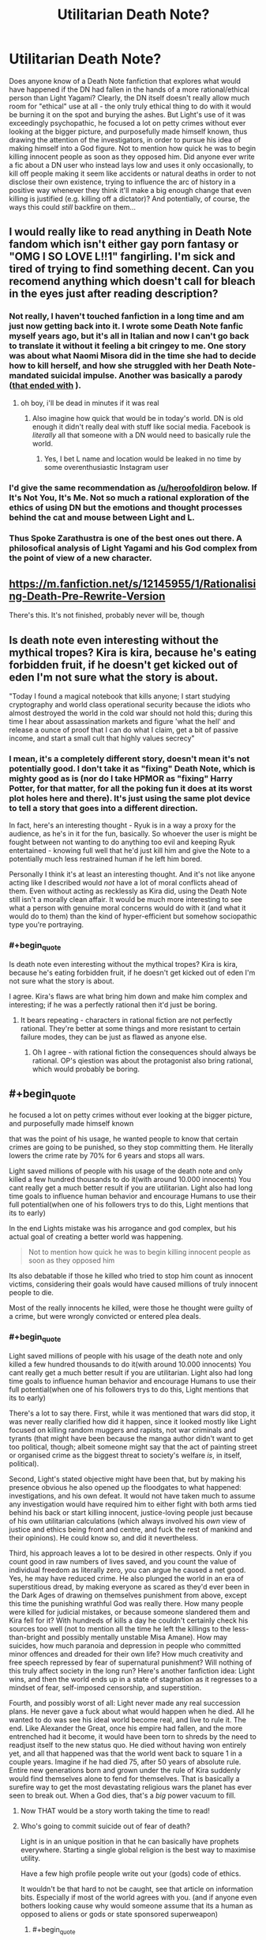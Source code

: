 #+TITLE: Utilitarian Death Note?

* Utilitarian Death Note?
:PROPERTIES:
:Author: SimoneNonvelodico
:Score: 40
:DateUnix: 1523528467.0
:END:
Does anyone know of a Death Note fanfiction that explores what would have happened if the DN had fallen in the hands of a more rational/ethical person than Light Yagami? Clearly, the DN itself doesn't really allow much room for "ethical" use at all - the only truly ethical thing to do with it would be burning it on the spot and burying the ashes. But Light's use of it was exceedingly psychopathic, he focused a lot on petty crimes without ever looking at the bigger picture, and purposefully made himself known, thus drawing the attention of the investigators, in order to pursue his idea of making himself into a God figure. Not to mention how quick he was to begin killing innocent people as soon as they opposed him. Did anyone ever write a fic about a DN user who instead lays low and uses it only occasionally, to kill off people making it seem like accidents or natural deaths in order to not disclose their own existence, trying to influence the arc of history in a positive way whenever they think it'll make a big enough change that even killing is justified (e.g. killing off a dictator)? And potentially, of course, the ways this could /still/ backfire on them...


** I would really like to read anything in Death Note fandom which isn't either gay porn fantasy or "OMG I SO LOVE L!!1" fangirling. I'm sick and tired of trying to find something decent. Can you recomend anything which doesn't call for bleach in the eyes just after reading description?
:PROPERTIES:
:Score: 32
:DateUnix: 1523530405.0
:END:

*** Not really, I haven't touched fanfiction in a long time and am just now getting back into it. I wrote some Death Note fanfic myself years ago, but it's all in Italian and now I can't go back to translate it without it feeling a bit cringey to me. One story was about what Naomi Misora did in the time she had to decide how to kill herself, and how she struggled with her Death Note-mandated suicidal impulse. Another was basically a parody ([[#s][that ended with]] ).
:PROPERTIES:
:Author: SimoneNonvelodico
:Score: 14
:DateUnix: 1523530839.0
:END:

**** oh boy, i'll be dead in minutes if it was real
:PROPERTIES:
:Score: 2
:DateUnix: 1523532060.0
:END:

***** Also imagine how quick that would be in today's world. DN is old enough it didn't really deal with stuff like social media. Facebook is /literally/ all that someone with a DN would need to basically rule the world.
:PROPERTIES:
:Author: SimoneNonvelodico
:Score: 10
:DateUnix: 1523532158.0
:END:

****** Yes, I bet L name and location would be leaked in no time by some overenthusiastic Instagram user
:PROPERTIES:
:Score: 7
:DateUnix: 1523532319.0
:END:


*** I'd give the same recommendation as [[/u/heroofoldiron]] below. If It's Not You, It's Me. Not so much a rational exploration of the ethics of using DN but the emotions and thought processes behind the cat and mouse between Light and L.
:PROPERTIES:
:Author: nytelios
:Score: 2
:DateUnix: 1523574198.0
:END:


*** Thus Spoke Zarathustra is one of the best ones out there. A philosofical analysis of Light Yagami and his God complex from the point of view of a new character.
:PROPERTIES:
:Author: aram855
:Score: 2
:DateUnix: 1523631467.0
:END:


** [[https://m.fanfiction.net/s/12145955/1/Rationalising-Death-Pre-Rewrite-Version]]

There's this. It's not finished, probably never will be, though
:PROPERTIES:
:Score: 16
:DateUnix: 1523538221.0
:END:


** Is death note even interesting without the mythical tropes? Kira is kira, because he's eating forbidden fruit, if he doesn't get kicked out of eden I'm not sure what the story is about.

"Today I found a magical notebook that kills anyone; I start studying cryptography and world class operational security because the idiots who almost destroyed the world in the cold war should not hold this; during this time I hear about assassination markets and figure 'what the hell' and release a ounce of proof that I can do what I claim, get a bit of passive income, and start a small cult that highly values secrecy"
:PROPERTIES:
:Author: monkyyy0
:Score: 25
:DateUnix: 1523529845.0
:END:

*** I mean, it's a completely different story, doesn't mean it's not potentially good. I don't take it as "fixing" Death Note, which is mighty good as is (nor do I take HPMOR as "fixing" Harry Potter, for that matter, for all the poking fun it does at its worst plot holes here and there). It's just using the same plot device to tell a story that goes into a different direction.

In fact, here's an interesting thought - Ryuk is in a way a proxy for the audience, as he's in it for the fun, basically. So whoever the user is might be fought between not wanting to do anything too evil and keeping Ryuk entertained - knowing full well that he'd just kill him and give the Note to a potentially much less restrained human if he left him bored.

Personally I think it's at least an interesting thought. And it's not like anyone acting like I described would /not/ have a lot of moral conflicts ahead of them. Even without acting as recklessly as Kira did, using the Death Note still isn't a morally clean affair. It would be much more interesting to see what a person with genuine moral concerns would do with it (and what it would do to them) than the kind of hyper-efficient but somehow sociopathic type you're portraying.
:PROPERTIES:
:Author: SimoneNonvelodico
:Score: 34
:DateUnix: 1523530632.0
:END:


*** #+begin_quote
  Is death note even interesting without the mythical tropes? Kira is kira, because he's eating forbidden fruit, if he doesn't get kicked out of eden I'm not sure what the story is about.
#+end_quote

I agree. Kira's flaws are what bring him down and make him complex and interesting; if he was a perfectly rational then it'd just be boring.
:PROPERTIES:
:Author: Rheklr
:Score: 5
:DateUnix: 1523621902.0
:END:

**** It bears repeating - characters in rational fiction are not perfectly rational. They're better at some things and more resistant to certain failure modes, they can be just as flawed as anyone else.
:PROPERTIES:
:Author: LupoCani
:Score: 3
:DateUnix: 1523686061.0
:END:

***** Oh I agree - with rational fiction the consequences should always be rational. OP's qiestion was about the protagonist also bring rational, which would probably be boring.
:PROPERTIES:
:Author: Rheklr
:Score: 1
:DateUnix: 1523690709.0
:END:


** #+begin_quote
  he focused a lot on petty crimes without ever looking at the bigger picture, and purposefully made himself known
#+end_quote

that was the point of his usage, he wanted people to know that certain crimes are going to be punished, so they stop committing them. He literally lowers the crime rate by 70% for 6 years and stops all wars.

Light saved millions of people with his usage of the death note and only killed a few hundred thousands to do it(with around 10.000 innocents) You cant really get a much better result if you are utilitarian. Light also had long time goals to influence human behavior and encourage Humans to use their full potential(when one of his followers trys to do this, Light mentions that its to early)

In the end Lights mistake was his arrogance and god complex, but his actual goal of creating a better world was happening.

#+begin_quote
  Not to mention how quick he was to begin killing innocent people as soon as they opposed him
#+end_quote

Its also debatable if those he killed who tried to stop him count as innocent victims, considering their goals would have caused millions of truly innocent people to die.

Most of the really innocents he killed, were those he thought were guilty of a crime, but were wrongly convicted or entered plea deals.
:PROPERTIES:
:Score: 29
:DateUnix: 1523532930.0
:END:

*** #+begin_quote
  Light saved millions of people with his usage of the death note and only killed a few hundred thousands to do it(with around 10.000 innocents) You cant really get a much better result if you are utilitarian. Light also had long time goals to influence human behavior and encourage Humans to use their full potential(when one of his followers trys to do this, Light mentions that its to early)
#+end_quote

There's a lot to say there. First, while it was mentioned that wars did stop, it was never really clarified how did it happen, since it looked mostly like Light focused on killing random muggers and rapists, not war criminals and tyrants (that might have been because the manga author didn't want to get too political, though; albeit someone might say that the act of painting street or organised crime as the biggest threat to society's welfare /is/, in itself, political).

Second, Light's stated objective might have been that, but by making his presence obvious he also opened up the floodgates to what happened: investigations, and his own defeat. It would not have taken much to assume any investigation would have required him to either fight with both arms tied behind his back or start killing innocent, justice-loving people just because of his own utilitarian calculations (which always involved his /own/ view of justice and ethics being front and centre, and fuck the rest of mankind and their opinions). He could know so, and did it nevertheless.

Third, his approach leaves a lot to be desired in other respects. Only if you count good in raw numbers of lives saved, and you count the value of individual freedom as literally zero, you can argue he caused a net good. Yes, he may have reduced crime. He also plunged the world in an era of superstitious dread, by making everyone as scared as they'd ever been in the Dark Ages of drawing on themselves punishment from above, except this time the punishing wrathful God was really there. How many people were killed for judicial mistakes, or because someone slandered them and Kira fell for it? With hundreds of kills a day he couldn't certainly check his sources too well (not to mention all the time he left the killings to the less-than-bright and possibly mentally unstable Misa Amane). How may suicides, how much paranoia and depression in people who committed minor offences and dreaded for their own life? How much creativity and free speech repressed by fear of supernatural punishment? Will nothing of this truly affect society in the long run? Here's another fanfiction idea: Light wins, and then the world ends up in a state of stagnation as it regresses to a mindset of fear, self-imposed censorship, and superstition.

Fourth, and possibly worst of all: Light never made any real succession plans. He never gave a fuck about what would happen when he died. All he wanted to do was see his ideal world become real, and live to rule it. The end. Like Alexander the Great, once his empire had fallen, and the more entrenched had it become, it would have been torn to shreds by the need to readjust itself to the new status quo. He died without having won entirely yet, and all that happened was that the world went back to square 1 in a couple years. Imagine if he had died 75, after 50 years of absolute rule. Entire new generations born and grown under the rule of Kira suddenly would find themselves alone to fend for themselves. That is basically a surefire way to get the most devastating religious wars the planet has ever seen to break out. When a God dies, that's a /big/ power vacuum to fill.
:PROPERTIES:
:Author: SimoneNonvelodico
:Score: 38
:DateUnix: 1523534449.0
:END:

**** Now THAT would be a story worth taking the time to read!
:PROPERTIES:
:Author: mcherm
:Score: 12
:DateUnix: 1523536270.0
:END:


**** Who's going to commit suicide out of fear of death?

Light is in an unique position in that he can basically have prophets everywhere. Starting a single global religion is the best way to maximise utility.

Have a few high profile people write out your (gods) code of ethics.

It wouldn't be that hard to not be caught, see that article on information bits. Especially if most of the world agrees with you. (and if anyone even bothers looking cause why would someone assume that its a human as opposed to aliens or gods or state sponsored superweapon)
:PROPERTIES:
:Author: RMcD94
:Score: 3
:DateUnix: 1523638989.0
:END:

***** #+begin_quote
  Who's going to commit suicide out of fear of death?
#+end_quote

Someone who'd rather end the suffering that is the fear itself.

#+begin_quote
  Light is in an unique position in that he can basically have prophets everywhere. Starting a single global religion is the best way to maximise utility.
#+end_quote

A religion sounds like the kind of social engineering tool that's highly likely to end up backfiring or producing weird unintended consequences...

#+begin_quote
  (and if anyone even bothers looking cause why would someone assume that its a human as opposed to aliens or gods or state sponsored superweapon)
#+end_quote

That's... uhhh. Suppose something seemingly supernatural begins happening, what's your prior for it being aliens or gods rather than a human with ESP powers? Especially considering that the /target/ seems an oddly human thing on which to take out your wrath on. Why would aliens care about killing our criminals?
:PROPERTIES:
:Author: SimoneNonvelodico
:Score: 5
:DateUnix: 1523644194.0
:END:

****** #+begin_quote
  Someone who'd rather end the suffering that is the fear itself.
#+end_quote

Ah that's surely a huge proportion of the population...

#+begin_quote
  A religion sounds like the kind of social engineering tool that's highly likely to end up backfiring or producing weird unintended consequences...
#+end_quote

No doubt.

#+begin_quote
  That's... uhhh. Suppose something seemingly supernatural begins happening, what's your prior for it being aliens or gods rather than a human with ESP powers? Especially considering that the target seems an oddly human thing on which to take out your wrath on. Why would aliens care about killing our criminals?
#+end_quote

Because of magic and advanced technology one is actually reasonable. "Something acting in a way that doesn't make sense versus something that is physically impossible". For all we know aliens or our simulation operators do this on every world.

I can imagine nanotechnology being capable of doing what Kira does. I can also imagine magic doing it. One of those things fits with my model of the universe.
:PROPERTIES:
:Author: RMcD94
:Score: 1
:DateUnix: 1523648937.0
:END:

******* #+begin_quote
  Ah that's surely a huge proportion of the population...
#+end_quote

Depression works in weird ways. Depression affects a sizeable percentage of the population, even in normal times.

#+begin_quote
  I can imagine nanotechnology being capable of doing what Kira does. I can also imagine magic doing it. One of those things fits with my model of the universe.
#+end_quote

At the beginning of DN, no one thinks Kira is magic. They think they're some kind of organisation carrying out homicides normally. When L pulls off the Lind L. Taylor stunt they see that he can kill at will and at a distance, instantaneously. That's still not proof enough to claim magic. But if it's sufficiently advanced technology, well, could be aliens, or could be some human individual/organisation who managed to invent it. Equally unlikely. But the choice of targets is remarkably /human/. Aliens wouldn't feel strongly about Earth crime. Which would make me more inclined to believe it's one or more humans who are responsible.
:PROPERTIES:
:Author: SimoneNonvelodico
:Score: 5
:DateUnix: 1523653929.0
:END:

******** #+begin_quote
  Depression works in weird ways. Depression affects a sizeable percentage of the population, even in normal times.
#+end_quote

Yeah just look at the millions of people who committed suicide because of the fear of dying in an UNAVOIDABLE nuclear holocaust. Of course many more billions probably would die from an entirely AVOIDABLE death by committing crimes.

#+begin_quote
  At the beginning of DN, no one thinks Kira is magic. They think they're some kind of organisation carrying out homicides normally. When L pulls off the Lind L. Taylor stunt they see that he can kill at will and at a distance, instantaneously. That's still not proof enough to claim magic. But if it's sufficiently advanced technology, well, could be aliens, or could be some human individual/organisation who managed to invent it. Equally unlikely. But the choice of targets is remarkably human. Aliens wouldn't feel strongly about Earth crime. Which would make me more inclined to believe it's one or more humans who are responsible.
#+end_quote

Stop saying you know how aliens would feel. We literally don't have a single piece of information. For all we know aliens are obsessed with every single bit of human culture and consume everyone of our shows.

Anyway I think it's nonsense that they assume its human, because they are assuming a group is able to kill people in isolation at any time at any point across the globe and unlike aliens who can have any technology level a human being can only have the next step in technology (which would mean if one person has it someone else is going to invent it shortly too). So if it is an organisation who has access to drug the food of all these prisoners or something actually logical then such an organisation is so powerful that they could halt any funding for an investigation anyway.
:PROPERTIES:
:Author: RMcD94
:Score: 1
:DateUnix: 1523654316.0
:END:

********* #+begin_quote
  Stop saying you know how aliens would feel. We literally don't have a single piece of information. For all we know aliens are obsessed with every single bit of human culture and consume everyone of our shows.
#+end_quote

I don't know how aliens would feel, but it's unlikely to think they would feel in such a specific way. If you have two possible culprits for a crime, and one has a motive, why would you suspect more the other?

#+begin_quote
  Yeah just look at the millions of people who committed suicide because of the fear of dying in an UNAVOIDABLE nuclear holocaust. Of course many more billions probably would die from an entirely AVOIDABLE death by committing crimes.
#+end_quote

I'm not saying billions, of course, that would be idiotic. I'm saying that a non insignificant side effect of 'Kira' would be an increase in stress and fear in people who may feel guilty either over nothing or over minor infractions. In addition, /as you said/, Kira planned to eventually start killing even "slackers", so no, it wouldn't be avoidable /just/ by not committing crimes. Do you know who may feel like a "slacker"? Everyone who's got an illness or handicap that prevents them from working at the full of their potential; everyone who's got mental problems; everyone who suffers from imposter syndrome. That's a lot of people who now also have to deal with the fear of supernatural punishment.
:PROPERTIES:
:Author: SimoneNonvelodico
:Score: 5
:DateUnix: 1523655034.0
:END:

********** #+begin_quote
  I don't know how aliens would feel

  Aliens wouldn't feel strongly about Earth crime
#+end_quote

Well send me mixed messages why don't you?

#+begin_quote
  If you have two possible culprits for a crime, and one has a motive, why would you suspect more the other?
#+end_quote

Because one is impossible. I mean sure after aliens or something but I just can't see why anyone would give L the budget.

#+begin_quote
  In addition, as you said, Kira planned to eventually start killing even "slackers", so no, it wouldn't be avoidable just by not committing crimes.
#+end_quote

I don't think I said that

#+begin_quote
  I'm not saying billions, of course, that would be idiotic. I'm saying that a non insignificant side effect of 'Kira' would be an increase in stress and fear in people who may feel guilty either over nothing or over minor infractions
#+end_quote

I am saying that it would be insignificant. I can certainly agree that there might be a fear factor from false accusations but I've been to the Philippines, people fucking love Duerete. I can imagine Kira getting an identical reaction.

#+begin_quote
  Everyone who's got an illness or handicap that prevents them from working at the full of their potential; everyone who's got mental problems; everyone who suffers from imposter syndrome.
#+end_quote

Maybe if such a killing people for not giving a 100% ever got implemented but I don't see that ever happening.
:PROPERTIES:
:Author: RMcD94
:Score: 0
:DateUnix: 1523655430.0
:END:

*********** #+begin_quote
  Maybe if such a killing people for not giving a 100% ever got implemented but I don't see that ever happening.
#+end_quote

It was in Light's stated plan. Mikami even has Takada say it on TV, and all Light thinks is that it's "too soon", because he thinks this notion has to be introduced gradually. But he /does/ agree with it.
:PROPERTIES:
:Author: SimoneNonvelodico
:Score: 3
:DateUnix: 1523658719.0
:END:

************ Well I don't defend that plan. Seems like a nightmare to implement. How would he know if someone isn't putting in 100%? Only the person who is doing it knows that. And as soon as you survive one day doing 90% then you know you're safe and no longer have any threat. And since humans can't/won't maintain 100% forever they'll realise fast and it'll undermine your religious authority.
:PROPERTIES:
:Author: RMcD94
:Score: 1
:DateUnix: 1523659020.0
:END:


**** Imo he should've killed only a few major criminals every day/every week. Make it impossible to identify where the killer(himself) is.

And only major criminals as well.
:PROPERTIES:
:Author: OnePunchFan8
:Score: 3
:DateUnix: 1523542376.0
:END:

***** If Light only targeted major criminals, then the minor criminals would think "I'm safe to do whatever I want as long as I don't become notorious." Rather than decrease the rate of crime, Light's actions would just cause a shift in criminal behavior to compensate. That kills the deterrent aspect of Light's plan.

[[https://www.fanfiction.net/s/10360716/1/The-Metropolitan-Man][Metropolitan Man]] (rationalist superman fic) is a good example which explores how well intended policies can have unintended consequences. Humans will always try to game the system.
:PROPERTIES:
:Author: chiruochiba
:Score: 7
:DateUnix: 1523580559.0
:END:

****** Thanks, I'll give it a read!
:PROPERTIES:
:Author: OnePunchFan8
:Score: 3
:DateUnix: 1523582135.0
:END:


****** Maybe. But maybe we should go to another direction? Instead of big dirty criminals, how about "clean" criminals? Governments and all? Force them to show all their dirty secrets and play nicely afterwards?
:PROPERTIES:
:Author: kaukamieli
:Score: 1
:DateUnix: 1523807827.0
:END:


****** On the other hand, if you give disproportionate retribution for minor crimes, that will also have the unintended consequence of increasing crime, because if you're going to die for, say, jaywalking, you may as well die killing the son of a bitch you've been hating for years.
:PROPERTIES:
:Score: 1
:DateUnix: 1523850340.0
:END:


***** Yeah, even if you accept the premise of his actions and that killing was justified for the greater good, his plan was ridiculously ambitious, both for his own abilities and for his own sanity.
:PROPERTIES:
:Author: SimoneNonvelodico
:Score: 5
:DateUnix: 1523543002.0
:END:


**** #+begin_quote
  There's a lot to say there. First, while it was mentioned that wars did stop, it was never really clarified how did it happen, since it looked mostly like Light focused on killing random muggers and rapists, not war criminals and tyrants
#+end_quote

my assumption was that he was using the same channels over which he has contacts with the public. Its just a theory, but it seems likely that at that point he would start use his reputation like in season 2.(though we have no proof either way)

#+begin_quote
  Second, Light's stated objective might have been that, but by making his presence obvious he also opened up the floodgates to what happened: investigations, and his own defeat
#+end_quote

his defeat happened because Light was too arrogant and decided to kill the FBI agents that were investigating Kira as a warning to others. Until that point all that was known about Kira was that he was that he was operating in the Kantō region and had acces to the data of the Kira investigation. By killing the FBI Agents he basically narrowed it down to a few dozen suspects, including himself a known genius. By killing Rey Penbers wife he also gave away his triumph card of people not knowing that Kira can kill through other methods.

If he had been able to ignore People opposing him, he would never really have been suspected.

#+begin_quote
  Third, his approach leaves a lot to be desired in other respects. Only if you count good in raw numbers of lives saved, and you count the value of individual freedom as literally zero, you can argue he caused a net good.
#+end_quote

Those are usually him taking the lives of people who are mostly either unrepentant people convicted of murder or wanted for murder. Both kinds generally dont benefit Humanity outside of special circumstances. And him saving the lives of would be murder victims and people who would have died in wars. He didn't really take away Individual freedom, he mostly imposed two laws, dont murder and dont oppose me and he carried out the punishment himself. Any government does the same(he doesn't take away freedom if it doesn't really exist).

#+begin_quote
  He also plunged the world in an era of superstitious dread, by making everyone as scared as they'd ever been in the Dark Ages of drawing on themselves punishment from above, except this time the punishing wrathful God was really there.
#+end_quote

Its mentioned that the general population actually feels better, by knowing that they have a god looking out for them and handing out just punishments.

#+begin_quote
  How many people were killed for judicial mistakes, or because someone slandered them and Kira fell for it? With hundreds of kills a day he couldn't certainly check his sources too well
#+end_quote

Fans estimated it around 10.000 after calculating how many names are written down per day and how people are generally falsely convicted.

#+begin_quote
  (not to mention all the time he left the killings to the less-than-bright and possibly mentally unstable Misa Amane)
#+end_quote

he actually calls Misa out for committing unjust muders, but it can be assumed that afterwards she was using the same restriction he placed on himself(she really wanted to please him)

#+begin_quote
  How may suicides, how much paranoia and depression in people who committed minor offences and dreaded for their own life? How much creativity and free speech repressed by fear of supernatural punishment?
#+end_quote

thats really on them. we dont see Light killing people for minor offenses(the closest thing was the suspected rapist he used to scare Rey Penber) He also doesn't stop people from speaking against him, he only took actions against those who actually tried to stop him. we know his followers participate in public discussions and argue with others about him.

#+begin_quote
  Here's another fanfiction idea: Light wins, and then the world ends up in a state of stagnation as it regresses to a mindset of fear, self-imposed censorship, and superstition.
#+end_quote

thats probably why Lights long term plans involve punishing people for not using their full potential. there cant really be stagnation if people would be forced to advance.

#+begin_quote
  Fourth, and possibly worst of all: Light never made any real succession plans. He never gave a fuck about what would happen when he died.
#+end_quote

thats not really true, Light had a cult Following him, he even had people like Teru Mikami and Kiyomi Takada who were competent and actually believed in his cause. They also both had access to pages of the death note. He even notes that Mikami was able to act like he wanted to without any actual orders. If Light had died devoted followers of his like Mikami would have continued his work in his name, Its not like Light didn't entrust very loyal people his secret.
:PROPERTIES:
:Score: 2
:DateUnix: 1523538834.0
:END:

***** #+begin_quote
  Until that point all that was known about Kira was that he was that he was operating in the Kantō region and had acces to the data of the Kira investigation.
#+end_quote

Which was already a great deal more than what would have been known if he just kept a low profile and didn't try killing L when he was first challenged, aka "fuck all". In fact, just fighting opposition at all basically gave away that he was a human, fearful of punishment, and not a God. A justice-loving God would not have cared, and would have waited for these well-intentioned but misguided humans to come around to see things from his point of view.

#+begin_quote
  Those are usually him taking the lives of people who are mostly either unrepentant people convicted of murder or wanted for murder. Both kinds generally dont benefit Humanity outside of special circumstances.
#+end_quote

Still doesn't give a single individual the right to be jury, judge and executioner.

#+begin_quote
  He didn't really take away Individual freedom, he mostly imposed two laws, dont murder and dont oppose me and he carried out the punishment himself. Any government does the same(he doesn't take away freedom if it doesn't really exist).
#+end_quote

Absolutely false, he punished for far more than that. Plus "don't oppose me" is already not a fair law, but a tyrant's whim. And you already said it afterwards, he planned to even punish people whom he felt were lazy or not contributing enough to society. That seems quite a far cry from fairness or justice to me, especially since the /only/ punishment he's able to dole out is death. It would definitely restrict society! Think living in there. You'll be super-careful to not only steer clear from any kind of criminal activity, but from any situation where you could be suspected, or wrongly accused, of said activity. One false accusation and you risk your life. Now let's say Kira has already started his "punish people who slack off" campaign. He said he'd do that with means other than heart attacks, but someone could catch on anyway (plus, if he didn't make it obvious, it wouldn't serve much purpose, he can't kill off all slackers, it only works if he can deter the behaviour, so he needs it to be known). First, that's already a horribly trivial reason to kill someone. Second, people will be immediately pressed into doing whatever they realise or imagine Kira thinks is a worthy contribution. Kira thinks being an amateur artist or a musician is a pointless waste of talent? Entire sectors of popular culture shrivel. Death is such a huge threat, people would stay completely the fuck away from a lot of activities or lifestyles, even if they would not have much to fear. Society altogether would be influenced. If to you having to change the way one lives for fear that some unknown person will judge you and kill you isn't losing freedom, I don't know what is.

#+begin_quote
  Fans estimated it around 10.000 after calculating how many names are written down per day and how people are generally falsely convicted.
#+end_quote

Oh, well, just 10,000 innocents killed, that's nothing /sarcasm.

#+begin_quote
  he actually calls Misa out for committing unjust muders, but it can be assumed that afterwards she was using the same restriction he placed on himself(she really wanted to please him)
#+end_quote

By his logic, if he had any integrity, he should have killed Misa as soon as Rem was dead, as punishment for her murder. Except suddenly he was very forgiving with the one woman who could be of use to him (and that arguably he /may/ have developed some kind of distorted sense of attachment to).

#+begin_quote
  thats really on them. we dont see Light killing people for minor offenses(the closest thing was the suspected rapist he used to scare Rey Penber) He also doesn't stop people from speaking against him, he only took actions against those who actually tried to stop him. we know his followers participate in public discussions and argue with others about him.
#+end_quote

Misa killed TV anchormen. She killed cops. Kira killed the FBI agents. Mikami killed Demegawa and his "dirigents". Who knows what the fuck Higuchi did. People don't know what the fuck is going on behind the scenes, they see people dropping dead on live TV, they're scared, they're paranoid, they make assumptions. You can't really say "that's on them". Without knowing who Light is, it's perfectly legitimate to fear him acting irrationally. This isn't even a thing like Lex Luthor fearing Superman will one day become dangerous just because he's so powerful, even though Superman is basically a saint. Light has absolute power but he's also clearly pretty unhinged. "Kira", as a composite character, as seen from the public who only gets a glimpse of the real picture, is a schizophrenic, inconsistent madman.

#+begin_quote
  thats probably why Lights long term plans involve punishing people for not using their full potential. there cant really be stagnation if people would be forced to advance.
#+end_quote

You know what would really make research labs work faster? Someone with a gun pointed to the head of scientists at all times! That'll make 'em churn out those results.

Yeah, no. I really hope you get no leadership roles ever if this is your way of thinking because this theory of leadership was debunked at some point after the time when whip masters would work slaves to death. In fact, extreme competition is often detrimental to productivity already; if people feel like it's not just their success or pride to be on the line, but their very livelihood, they become more likely to cheat and do whatever it takes to come out on top. Which is obviously not desired.

#+begin_quote
  thats not really true, Light had a cult Following him, he even had people like Teru Mikami and Kiyomi Takada who were competent and actually believed in his cause. They also both had access to pages of the death note. He even notes that Mikami was able to act like he wanted to without any actual orders. If Light had died devoted followers of his like Mikami would have continued his work in his name, Its not like Light didn't entrust very loyal people his secret.
#+end_quote

The manga is already pretty unrealistic on that point because it needs those people mostly as plot devices, tools in Light's master plan. Even so, let's stick to canon.

Light loses because he trusted Mikami. He loses because Mikami takes a personal initiative and ruins his plan. But granted, that was just a personal initiative in terms of what to do, Mikami's ideals matched pretty much Lights. However earlier on Light remarks that he needs to get in touch with Mikami because he's already starting to drift away from him. And that's /Mikami/: a fanatic who sees Light as a God. When Light loses, that's all it takes for Mikami to cry that he's no God, that he's a fraud. His faith is shattered. How much do you think it would have taken to the zealot Mikami to decide that Light was after all disappointing, and that he could be a better God than him? How would he have reacted had he learned some of Light's less known exploits (including that he let Misa live at all)?

People have different ideals. They fight over those views of justice all the time. Imagine what would happen if they fought using Death Notes as their weapons. And Light only involved Mikami in the first place because he was under surveillance. What if he died in an accident, without properly planning or laying out a succession plan? What if his successor went off the rails? What if he entrusted multiple successors and they ended up disagreeing? What, what what. The entire affair relies on an incredibly concentrated and poorly resilient power structure. A modern government doesn't crumble if a leader dies because there's a chain of command, it'd take a cataclysm to obliterate enough people to throw it into chaos. Old monarchies could fall into civil war if enough successors were taken out of the picture. Kira's god-king position would be even more unstable than that, relying on secrecy, informal pacts, and the fear of mutual annihilation to stay afloat.
:PROPERTIES:
:Author: SimoneNonvelodico
:Score: 7
:DateUnix: 1523542716.0
:END:

****** Your opposition on the second quote means you aren't a utilitarian.

There's no such thing as a right to do things. Only what maximises utility
:PROPERTIES:
:Author: RMcD94
:Score: 2
:DateUnix: 1523639246.0
:END:

******* Never said /I/ am an utilitarian. The only thing that would keep me from burning the Death Note immediately is the off chance that it could one day be the only way I have to try averting an existential risk like nuclear war or such, when it's literally do or die anyway. I wouldn't want to use it even to meddle with, say, the Syrian war, not because I don't think ending it wouldn't be worth the lives of a few despicable men, but because I'm smarter than presuming I can just predict all the outcomes of throwing a spanner in the works of a highly complex socio-political situation spanning from a culture I don't know or understand.

Gandalf said it best in the Fellowship of the Rings: “Many that live deserve death. And some that die deserve life. Can you give it to them? Then do not be too eager to deal out death in judgement.”.
:PROPERTIES:
:Author: SimoneNonvelodico
:Score: 3
:DateUnix: 1523644434.0
:END:

******** I mean this sounds like you'd never enjoy a Death Note story because you don't like it in principle.

Also that's ridiculous, you don't have to be smarter. Anyone could have ended WW2 by killing Hitler.
:PROPERTIES:
:Author: RMcD94
:Score: 2
:DateUnix: 1523649022.0
:END:

********* I enjoyed Death Note a great deal. But I didn't /root for Light/. You can enjoy without agreeing with its protagonist (which in this case is also very much a villain protagonist).

I'm actually saying I think it's interesting to argue with this proposition in a narrative, I can see a lot of situations in which one could actually make a point against me that it'd be better to use the DN than not. But certainly not the way Light used it.

About Hitler: possibly, though it's not like he was the only force behind it. Mussolini was pretty much a joke but Japan kept fighting fiercely even after Germany's defeat. Doing in Hitler would have worked only after the tide of war turned enough that anyone who was half sane in the Nazi leadership could have seen that they would lose, and then again, they would need some guarantee that they would not be executed afterwards for war crimes.

Also, after the war, Churchill wanted to continue the war, against the Soviet Union. Who knows what would have happened if the war had ended in 1943, with the Allies still not quite as worn out.

Also, if nuclear weapons had not been used in 1945, they could have been used later on, when the other side already had them too. Leading potentially to a nuclear war instead of the stall we got in the cold war.
:PROPERTIES:
:Author: SimoneNonvelodico
:Score: 2
:DateUnix: 1523653492.0
:END:

********** #+begin_quote
  I enjoyed Death Note a great deal. But I didn't root for Light. You can enjoy without agreeing with its protagonist (which in this case is also very much a villain protagonist).
#+end_quote

You're asking for a utilitarian Light, that's not gonna be someone who uses the notebook less.

#+begin_quote
  About Hitler: possibly, though it's not like he was the only force behind it. Mussolini was pretty much a joke but Japan kept fighting fiercely even after Germany's defeat. Doing in Hitler would have worked only after the tide of war turned enough that anyone who was half sane in the Nazi leadership could have seen that they would lose, and then again, they would need some guarantee that they would not be executed afterwards for war crimes.
#+end_quote

Ok don't move the goalposts. Killed Hitler would have immediately halted the war between Germany and the Allies saving millions.

Having the Japanese Emperor commit seppuku while ordering Japan to lay down arms would probably have negated the need for the millions dead there.

#+begin_quote
  Also, after the war, Churchill wanted to continue the war, against the Soviet Union. Who knows what would have happened if the war had ended in 1943, with the Allies still not quite as worn out.

  Also, if nuclear weapons had not been used in 1945, they could have been used later on, when the other side already had them too. Leading potentially to a nuclear war instead of the stall we got in the cold war.
#+end_quote

I mean this is ridiculous you'd literally be arguing that our universe is the best universe and at no point can anyone's death ever have made an improvement.

If you want a nuclear demonstration to scare the world you can arrange that. Bob dies by nuclear explosion. Indeed having the Allies move into the USSR would be bad how exactly? You happy with the USSR 70 years of suffering and lower living standards?
:PROPERTIES:
:Author: RMcD94
:Score: 1
:DateUnix: 1523654764.0
:END:

*********** #+begin_quote
  You're asking for a utilitarian Light, that's not gonna be someone who uses the notebook less.
#+end_quote

I was thinking of someone who uses it less but in a more focused manner. Most importantly, someone who doesn't do the stupidest thing Light did: let other people find out something weird was happening at all.

#+begin_quote
  Ok don't move the goalposts. Killed Hitler would have immediately halted the war between Germany and the Allies saving millions.
#+end_quote

I'm just saying I'm not 100% sure of that. But even if I gave you that, not every war works that way. Who would you have needed to kill to stop the Vietnam War, for example?

#+begin_quote
  I mean this is ridiculous you'd literally be arguing that our universe is the best universe and at no point can anyone's death ever have made an improvement.
#+end_quote

I'm not, it's more that I don't think it's easy to /predict/ whose death would. Which is the biggest problem with utilitarianism: a lot of very important decisions often taken on other people's skins based on limited information and our very limited predictive abilities. With a very high danger of just doing whatever the fuck you feel like doing and rationalising it away.

#+begin_quote
  Indeed having the Allies move into the USSR would be bad how exactly? You happy with the USSR 70 years of suffering and lower living standards?
#+end_quote

Uhhh, you /do/ know how things went for Germans on that front, yeah? How pretty much most of the victims of WW2 died there? Any idea of how many dead soldiers and civilians are "enough" for you to decide perhaps it's time to calm the fuck down a bit?
:PROPERTIES:
:Author: SimoneNonvelodico
:Score: 1
:DateUnix: 1523655362.0
:END:

************ #+begin_quote
  I was thinking of someone who uses it less but in a more focused manner. Most importantly, someone who doesn't do the stupidest thing Light did: let other people find out something weird was happening at all.
#+end_quote

I mean that's an argument about the utility of universal religion versus not. I can't help but think that any replacement religion I could come up with would be better than female genital mutilation for example.

#+begin_quote
  I'm just saying I'm not 100% sure of that. But even if I gave you that, not every war works that way. Who would you have needed to kill to stop the Vietnam War, for example?
#+end_quote

Sure, not every war. But it's not even just killing people. It's having leaders die to specific deaths and say specific things before they die. You can have far right groups assassinate the President to move the country leftward. You can have the President be talking about a very specific thing as he dies.

#+begin_quote
  I'm not, it's more that I don't think it's easy to predict whose death would. Which is the biggest problem with utilitarianism: a lot of very important decisions often taken on other people's skins based on limited information and our very limited predictive abilities. With a very high danger of just doing whatever the fuck you feel like doing and rationalising it away.
#+end_quote

Well yes I agree. A utilitarian is literally saying that every decision they make they believe that it's the best for universal maximum utility. There have been bad acts caused by utilitarianism paired with ignorance, murdering all them starlings for example.

#+begin_quote
  Uhhh, you do know how things went for Germans on that front, yeah? How pretty much most of the victims of WW2 died there? Any idea of how many dead soldiers and civilians are "enough" for you to decide perhaps it's time to calm the fuck down a bit?
#+end_quote

Considering I can assassinate all of USSR high command I think I would be pretty happy with three or four million dead to avoid SEVENTY YEARS OF 300 MILLION PEOPLE SUFFERING. Besides which even ignoring my magic superpowers the soviets would be fucked with allies and germany on them and it would be a much easier war.

I can only think of the potential heights that could have been reached in human standards of living by democracy running free around the entire Northern Hemisphere.
:PROPERTIES:
:Author: RMcD94
:Score: 1
:DateUnix: 1523657197.0
:END:

************* #+begin_quote
  I can only think of the potential heights that could have been reached in human standards of living by democracy running free around the entire Northern Hemisphere.
#+end_quote

Actually considering how after the push to compete with the USSR faded out suddenly the USA seemed to start slacking off and cutting funding to NASA and such - whereas the power of dick-measuring competitions with the Soviets had brought them to the Moon less than 20 years earlier - I'm not so sure that would be how it worked.

About the Soviet Union, suffering and poverty happen in a lot of places for a lot of reasons. Russia's relationship with democracy stays kinda flimsy, they keep voting in horrible autocrats - after the fall of USSR we already had Yeltsin, who was pretty shady, and now Putin's firmly in power. So one has to wonder if forcefully removing communism would have done much. Without considering the risks to life on Earth had /that/ war become a nuclear one...

Look, no point in going into alternative histories too much. All I mean is, that sort of "I'm sure if only I kill X everything will be better" attitude is exactly what I would expect from the character I mentioned - and exactly the one that I'd expect to blow in his face. To put it simply, I think a Death Note is too blunt a tool. Having the ability to just /kill/ people makes it very limited, in fact, and likely often much better at making stuff worse than improving it.
:PROPERTIES:
:Author: SimoneNonvelodico
:Score: 2
:DateUnix: 1523659088.0
:END:

************** #+begin_quote
  Actually considering how after the push to compete with the USSR faded out suddenly the USA seemed to start slacking off and cutting funding to NASA and such - whereas the power of dick-measuring competitions with the Soviets had brought them to the Moon less than 20 years earlier - I'm not so sure that would be how it worked.
#+end_quote

I mean I'm not saying that it would require no management (it might not to be better) but the last twenty years after the USSR fell the world living standards have improved way more than they did from 1945 to 1990 so...

This is literally an odds game. What is the probability a war with the USSR (before nukes) would have resulted in a net gain for mankind? Except that you're in a position where you can nip a lot of problems in the bud (North Korea etc).

#+begin_quote
  About the Soviet Union, suffering and poverty happen in a lot of places for a lot of reasons. Russia's relationship with democracy stays kinda flimsy, they keep voting in horrible autocrats - after the fall of USSR we already had Yeltsin, who was pretty shady, and now Putin's firmly in power. So one has to wonder if forcefully removing communism would have done much. Without considering the risks to life on Earth had that war become a nuclear one...
#+end_quote

Yeah, I think forcibly removing communism would have been much better. I mean we have one example of a communist country that made its own way to democracy and then we have an example of a country forced to take on democracy. Who would you say has better living standards Russia or Germany?

#+begin_quote
  Look, no point in going into alternative histories too much. All I mean is, that sort of "I'm sure if only I kill X everything will be better" attitude is exactly what I would expect from the character I mentioned - and exactly the one that I'd expect to blow in his face. To put it simply, I think a Death Note is too blunt a tool. Having the ability to just kill people makes it very limited, in fact, and likely often much better at making stuff worse than improving it.
#+end_quote

By sure I mean I have a high confidence interval. If I came across as meaning sure as in 100% then I did not intend that. Since that's all anyone can hope for that's what I'm going to operate on.

It doesn't just have the ability to kill people. It has a global telecommunication feature built in and mind control and a dozen other things. Even if it had the ability to just kill people by your own admission it is a tool. The use of a tool is better than random chance.
:PROPERTIES:
:Author: RMcD94
:Score: 1
:DateUnix: 1523660482.0
:END:

*************** #+begin_quote
  Yeah, I think forcibly removing communism would have been much better. I mean we have one example of a communist country that made its own way to democracy and then we have an example of a country forced to take on democracy. Who would you say has better living standards Russia or Germany?
#+end_quote

That kind of discounts the fact that Russia and Germany are completely different countries with different natural resources, geographical positioning, culture, history, etc.

Germany was already an industrial power before WW2. That was how it managed to be so dangerous, in fact. Russia by comparison was traditionalist, backwards, and only counting on sheer force of numbers and territory. Let's take a look now, and more than 100 years after the communist revolution... yup, they're basically both back there. So maybe there's more in play than just one or another government.

#+begin_quote
  It doesn't just have the ability to kill people. It has a global telecommunication feature built in and mind control and a dozen other things. Even if it had the ability to just kill people by your own admission it is a tool. The use of a tool is better than random chance.
#+end_quote

Yes but none of that can be used without /killing people/. So either you start sacrificing random people to use the DN for other purposes, or you use it mostly to kill people. Sure, you can kill a dictator after having him give a speech to the country or nominate a successor (as long as you can explain that without writing their name directly), but without inner knowledge of how their government works, that's not very likely to succeed.
:PROPERTIES:
:Author: SimoneNonvelodico
:Score: 2
:DateUnix: 1523662380.0
:END:

**************** Even if your logic about Germany is true that means that there is even more reason to invade Russia since it needs outside help

The dictator publishes a complete insight into his own country before dying, including recommendations on whose death would solve things. And again it's really not hard for anyone anywhere to distinguish moderates from extremists.
:PROPERTIES:
:Author: RMcD94
:Score: 1
:DateUnix: 1523700639.0
:END:


** The one fic I've seen that comes the closest to being what you're describing is [[https://fanfiction.net/s/12431989/1/If-It-s-Not-Me-It-s-You][If it's not me, it's you]]. During the arc where Light volunteers to be imprisoned, he comes to the conclusion that the only two people who could possibly be Kira are himself or L, and the author goes to great lengths to both show his entire chain of logic as well as expand the characterization of everyone else on the investigation team.
:PROPERTIES:
:Author: HeroOfOldIron
:Score: 6
:DateUnix: 1523537676.0
:END:


** I kicked an idea like this around a while back (I like thinking up stories that I'm never going to write).

It's tricky because, as you say, a good version of Light would probably just burn the death note or only keep it around for emergencies. I settled on giving the death note to someone who used it to become a highly effective eco-terrorist because he believed it was the only way to keep the earth habitable for the future. Not a good guy by any stretch of the imagination, but at least someone who had a noble goal and a reasonable plan to achieve it (while at the same time taking better care to hide his identity). There is an interesting puzzle in how to use a death note in a optimal manner given that you don't mind murdering a whole bunch of people, but do care about keeping your identity a secret.
:PROPERTIES:
:Author: Silver_Swift
:Score: 5
:DateUnix: 1523553837.0
:END:


** I think the interesting character to make a rationalist in Death Note is L. Like, Kira has the cheat codes. A rationalist version of him rejects his street level terrorism, takes over the world via holding its leaders hostage, and implements whatever he wants.

A rationalist playing L's hand (you are anonymous, trusted by some law enforcement personnel, your opponent is magic bullshit) is much more interesting.
:PROPERTIES:
:Author: WalterTFD
:Score: 5
:DateUnix: 1523541890.0
:END:

*** But, well, isn't L basically already a rationalist? Yeah, he occasionally follows his gut instinct more, but if anything, those lead him to Kira /faster/ in the story.

As for this:

#+begin_quote
  A rationalist version of him rejects his street level terrorism, takes over the world via holding its leaders hostage, and implements whatever he wants.
#+end_quote

Not sure why "rationalist" in this case seems to imply also "even more psychopathic than he already is". Light doesn't do that not because he doesn't realise he could, but because he /does/ have a moral code. It's shitty and he cares less and less about it as time goes on, but it's there. He believes in law and order. My idea here was more about "what would someone who's both more ethical and has less delusions of godhood than Light do". Of course, if the DN went to someone as smart as Light but with even /less/ moral quandaries, well, the world would be fucked.
:PROPERTIES:
:Author: SimoneNonvelodico
:Score: 13
:DateUnix: 1523543277.0
:END:

**** RatLight would also believe in law & order, but lack the fetishism of their existing configuration. Punishing those who defy dumb laws instead of fixing them is something he'd get over.
:PROPERTIES:
:Author: WalterTFD
:Score: 3
:DateUnix: 1523555297.0
:END:


** I would expect that you'd get better results not from looking for Death Note fan fiction /per se/, but rather looking for speculative fiction surrounding the uses of assassination markets.
:PROPERTIES:
:Author: derefr
:Score: 2
:DateUnix: 1523580266.0
:END:
